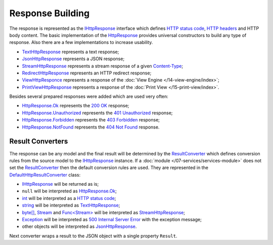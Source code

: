 .. index:: IHttpResponse
.. index:: HttpResponse

.. index:: TextHttpResponse
.. index:: JsonHttpResponse
.. index:: StreamHttpResponse
.. index:: RedirectHttpResponse
.. index:: ViewHttpResponce
.. index:: PrintViewHttpResponse

.. index:: HttpResponse.Ok
.. index:: HttpResponse.Unauthorized
.. index:: HttpResponse.Forbidden
.. index:: HttpResponse.NotFound

Response Building
=================

The response is represented as the `IHttpResponse`_ interface which defines `HTTP status code`_, `HTTP headers`_ and HTTP body content. The basic
implementation of the `HttpResponse`_ provides universal constructors to build any type of response. Also there are a few implementations to increase
usability.

* `TextHttpResponse`_ represents a text response;
* `JsonHttpResponse`_ represents a JSON response;
* `StreamHttpResponse`_ represents a stream response of a given `Content-Type`_;
* `RedirectHttpResponse`_ represents an HTTP redirect response;
* `ViewHttpResponce`_ represents a response of the :doc:`View Engine </14-view-engine/index>`;
* `PrintViewHttpResponse`_ represents a response of the :doc:`Print View </15-print-view/index>`.

Besides several prepared responses were added which are used very often:

* `HttpResponse.Ok`_ represents the `200 OK`_ response;
* `HttpResponse.Unauthorized`_ represents the `401 Unauthorized`_ response;
* `HttpResponse.Forbidden`_ represents the `403 Forbidden`_ response;
* `HttpResponse.NotFound`_ represents the `404 Not Found`_ response.


.. index:: IHttpServiceBuilder.ResultConverter
.. index:: DefaultHttpResultConverter

.. _ResultConverter-ref:

Result Converters
-----------------

The response can be any model and the final result will be determined by the `ResultConverter`_ which defines conversion rules from the source model
to the `IHttpResponse`_ instance. If a :doc:`module </07-services/services-module>` does not set the `ResultConverter`_ then the default conversion
rules are used. They are represented in the `DefaultHttpResultConverter`_ class:

* `IHttpResponse`_ will be returned as is;
* ``null`` will be interpreted as `HttpResponse.Ok`_;
* `int`_ will be interpreted as a `HTTP status code`_;
* `string`_ will be interpreted as `TextHttpResponse`_;
* `byte[]`_, `Stream`_ and `Func<Stream>`_ will be interpreted as `StreamHttpResponse`_;
* `Exception`_ will be interpreted as `500 Internal Server Error`_ with the exception message;
* other objects will be interpreted as `JsonHttpResponse`_.

Next converter wraps a result to the JSON object with a single property ``Result``.

.. code-block:: csharp
   :emphasize-lines: 1

    builder.ResultConverter = result =>
    {
        return (result is IHttpResponse)
            ? (IHttpResponse)result
            : new JsonHttpResponse(new { Result = result });
    };

    builder.Get["/some"] = request =>
    {
        return Task.FromResult<object>(123); // {"Result":123 }
    };


.. _`HTTP status code`: https://tools.ietf.org/html/rfc7231#section-6
.. _`200 OK`: https://tools.ietf.org/html/rfc7231#section-6.3.1
.. _`401 Unauthorized`: https://tools.ietf.org/html/rfc7235#section-3.1
.. _`403 Forbidden`: https://tools.ietf.org/html/rfc7231#section-6.5.3
.. _`404 Not Found`: https://tools.ietf.org/html/rfc7231#section-6.5.4
.. _`500 Internal Server Error`: https://tools.ietf.org/html/rfc7231#section-6.6.1
.. _`HTTP headers`: http://www.iana.org/assignments/message-headers/message-headers.xml
.. _`Content-Type`: https://www.w3.org/Protocols/rfc1341/4_Content-Type.html

.. _`ResultConverter`: /api/reference/InfinniPlatform.Sdk.Http.Services.IHttpServiceBuilder.html#InfinniPlatform_Sdk_Http_Services_IHttpServiceBuilder_ResultConverter
.. _`IHttpResponse`: /api/reference/InfinniPlatform.Sdk.Http.Services.IHttpResponse.html
.. _`DefaultHttpResultConverter`: /api/reference/InfinniPlatform.Sdk.Http.Services.DefaultHttpResultConverter.html
.. _`HttpResponse`: /api/reference/InfinniPlatform.Sdk.Http.Services.HttpResponse.html
.. _`HttpResponse.Ok`: /api/reference/InfinniPlatform.Sdk.Http.Services.HttpResponse.html#InfinniPlatform_Sdk_Http_Services_HttpResponse_Ok
.. _`HttpResponse.NotFound`: /api/reference/InfinniPlatform.Sdk.Http.Services.HttpResponse.html#InfinniPlatform_Sdk_Http_Services_HttpResponse_NotFound
.. _`HttpResponse.Unauthorized`: /api/reference/InfinniPlatform.Sdk.Http.Services.HttpResponse.html#InfinniPlatform_Sdk_Http_Services_HttpResponse_Unauthorized
.. _`HttpResponse.Forbidden`: /api/reference/InfinniPlatform.Sdk.Http.Services.HttpResponse.html#InfinniPlatform_Sdk_Http_Services_HttpResponse_Forbidden
.. _`TextHttpResponse`: /api/reference/InfinniPlatform.Sdk.Http.Services.TextHttpResponse.html
.. _`StreamHttpResponse`: /api/reference/InfinniPlatform.Sdk.Http.Services.StreamHttpResponse.html
.. _`JsonHttpResponse`: /api/reference/InfinniPlatform.Sdk.Http.Services.JsonHttpResponse.html
.. _`RedirectHttpResponse`: /api/reference/InfinniPlatform.Sdk.Http.Services.RedirectHttpResponse.html
.. _`ViewHttpResponce`: /api/reference/InfinniPlatform.Sdk.Http.Services.ViewHttpResponce.html
.. _`PrintViewHttpResponse`: /api/reference/InfinniPlatform.PrintView.Contract.PrintViewHttpResponse.html

.. _`int`: https://msdn.microsoft.com/en-US/library/system.int32(v=vs.110).aspx
.. _`string`: https://msdn.microsoft.com/en-US/library/system.string(v=vs.110).aspx
.. _`byte[]`: https://msdn.microsoft.com/en-US/library/system.byte(v=vs.110).aspx
.. _`Stream`: https://msdn.microsoft.com/en-US/library/system.io.stream(v=vs.110).aspx
.. _`Func<Stream>`: https://msdn.microsoft.com/en-US/library/system.io.stream(v=vs.110).aspx
.. _`Exception`: https://msdn.microsoft.com/en-US/library/system.exception(v=vs.110).aspx
